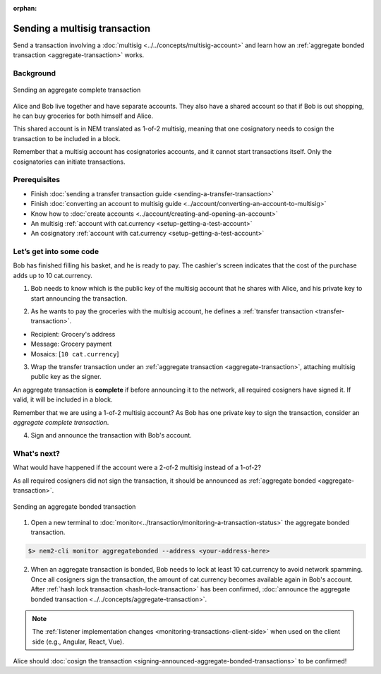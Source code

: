 :orphan:

.. post:: 20 Aug, 2018
    :category: Aggregate Transaction, Multisig Account
    :excerpt: 1
    :nocomments:

##############################
Sending a multisig transaction
##############################

Send a transaction involving a :doc:`multisig <../../concepts/multisig-account>` and learn how an :ref:`aggregate bonded transaction <aggregate-transaction>` works.

**********
Background
**********

.. figure:: ../../resources/images/examples/multisig-transaction-1-of-2.png
    :align: center
    :width: 600px

    Sending an aggregate complete transaction

Alice and Bob live together and have separate accounts. They also have a shared account so that if Bob is out shopping, he can buy groceries for both himself and Alice.

This shared account is in NEM translated as 1-of-2 multisig, meaning that one cosignatory needs to cosign the transaction to be included in a block.

Remember that a multisig account has cosignatories accounts, and it cannot start transactions itself. Only the cosignatories can initiate transactions.

*************
Prerequisites
*************

- Finish :doc:`sending a transfer transaction guide <sending-a-transfer-transaction>`
- Finish :doc:`converting an account to multisig guide <../account/converting-an-account-to-multisig>`
- Know how to :doc:`create accounts <../account/creating-and-opening-an-account>`
- An multisig :ref:`account with cat.currency <setup-getting-a-test-account>`
- An cosignatory :ref:`account with cat.currency <setup-getting-a-test-account>`

************************
Let’s get into some code
************************

Bob has finished filling his basket, and he is ready to pay. The cashier's screen indicates that the cost of the purchase adds up to 10 cat.currency.

1. Bob needs to know which is the public key of the multisig account that he shares with Alice, and his private key to start announcing the transaction.

.. example-code::

    .. literalinclude:: ../../resources/examples/typescript/transaction/SendingAMultisigTransactionAggregateComplete.ts
        :caption: |sending-a-multisig-transaction-aggregate-complete-ts|
        :language: typescript
        :lines: 33-41

    .. literalinclude:: ../../resources/examples/javascript/transaction/SendingAMultisigTransactionAggregateComplete.js
        :caption: |sending-a-multisig-transaction-aggregate-complete-js|
        :language: javascript
        :lines: 33-41

2. As he wants to pay the groceries with the multisig account, he defines a :ref:`transfer transaction <transfer-transaction>`.

* Recipient: Grocery's address
* Message: Grocery payment
* Mosaics: [``10 cat.currency``]

.. example-code::

    .. literalinclude:: ../../resources/examples/typescript/transaction/SendingAMultisigTransactionAggregateComplete.ts
        :caption: |sending-a-multisig-transaction-aggregate-complete-ts|
        :language: typescript
        :lines:  44-49

    .. literalinclude:: ../../resources/examples/javascript/transaction/SendingAMultisigTransactionAggregateComplete.js
        :caption: |sending-a-multisig-transaction-aggregate-complete-js|
        :language: javascript
        :lines:  44-49

3. Wrap the transfer transaction under an :ref:`aggregate transaction <aggregate-transaction>`, attaching multisig public key as the signer.

An aggregate transaction is **complete** if before announcing it to the network, all required cosigners have signed it. If valid, it will be included in a block.

Remember that we are using a 1-of-2 multisig account? As Bob has one private key to sign the transaction, consider an *aggregate complete transaction*.

.. example-code::

    .. literalinclude:: ../../resources/examples/typescript/transaction/SendingAMultisigTransactionAggregateComplete.ts
        :caption: |sending-a-multisig-transaction-aggregate-complete-ts|
        :language: typescript
        :lines:  52-56

    .. literalinclude:: ../../resources/examples/javascript/transaction/SendingAMultisigTransactionAggregateComplete.js
        :caption: |sending-a-multisig-transaction-aggregate-complete-js|
        :language: javascript
        :lines:  52-56

4. Sign and announce the transaction with Bob's account.

.. example-code::

    .. literalinclude:: ../../resources/examples/typescript/transaction/SendingAMultisigTransactionAggregateComplete.ts
        :caption: |sending-a-multisig-transaction-aggregate-complete-ts|
        :language: typescript
        :lines:  59-

    .. literalinclude:: ../../resources/examples/javascript/transaction/SendingAMultisigTransactionAggregateComplete.js
        :caption: |sending-a-multisig-transaction-aggregate-complete-js|
        :language: javascript
        :lines:  59-

************
What's next?
************

What would have happened if the account were a 2-of-2 multisig instead of a 1-of-2?

As all required cosigners did not sign the transaction, it should be announced as :ref:`aggregate bonded <aggregate-transaction>`.

.. figure:: ../../resources/images/examples/multisig-transaction-2-of-2.png
    :align: center
    :width: 600px

    Sending an aggregate bonded transaction

.. example-code::

    .. literalinclude:: ../../resources/examples/typescript/transaction/SendingAMultisigTransactionAggregateBonded.ts
        :caption: |sending-a-multisig-transaction-aggregate-bonded-ts|
        :language: typescript
        :lines:  59-64

    .. literalinclude:: ../../resources/examples/javascript/transaction/SendingAMultisigTransactionAggregateBonded.js
        :caption: |sending-a-multisig-transaction-aggregate-bonded-js|
        :language: javascript
        :lines:  59-64


1. Open a new terminal to :doc:`monitor<../transaction/monitoring-a-transaction-status>` the aggregate bonded transaction.

.. code-block:: bash

    $> nem2-cli monitor aggregatebonded --address <your-address-here>

2. When an aggregate transaction is bonded, Bob needs to lock at least 10 cat.currency to avoid network spamming. Once all cosigners sign the transaction, the amount of cat.currency becomes available again in  Bob's account. After :ref:`hash lock transaction <hash-lock-transaction>` has been confirmed, :doc:`announce the aggregate bonded transaction <../../concepts/aggregate-transaction>`.

.. example-code::

    .. literalinclude:: ../../resources/examples/typescript/transaction/SendingAMultisigTransactionAggregateBonded.ts
        :caption: |sending-a-multisig-transaction-aggregate-bonded-ts|
        :language: typescript
        :lines:  66-

    .. literalinclude:: ../../resources/examples/javascript/transaction/SendingAMultisigTransactionAggregateBonded.js
        :caption: |sending-a-multisig-transaction-aggregate-bonded-js|
        :language: javascript
        :lines:  66-

.. note:: The :ref:`listener implementation changes <monitoring-transactions-client-side>` when used on the client side (e.g., Angular, React, Vue).

Alice should :doc:`cosign the transaction <signing-announced-aggregate-bonded-transactions>` to be confirmed!

.. |sending-a-multisig-transaction-aggregate-complete-ts| raw:: html

   <a href="https://github.com/nemtech/nem2-docs/blob/master/source/resources/examples/typescript/transaction/SendingAMultisigTransactionAggregateComplete.ts" target="_blank">View Code</a>

.. |sending-a-multisig-transaction-aggregate-complete-js| raw:: html

   <a href="https://github.com/nemtech/nem2-docs/blob/master/source/resources/examples/javascript/transaction/SendingAMultisigTransactionAggregateComplete.js" target="_blank">View Code</a>

.. |sending-a-multisig-transaction-aggregate-bonded-ts| raw:: html

   <a href="https://github.com/nemtech/nem2-docs/blob/master/source/resources/examples/typescript/transaction/SendingAMultisigTransactionAggregateBonded.ts" target="_blank">View Code</a>

.. |sending-a-multisig-transaction-aggregate-bonded-js| raw:: html

   <a href="https://github.com/nemtech/nem2-docs/blob/master/source/resources/examples/javascript/transaction/SendingAMultisigTransactionAggregateBonded.js" target="_blank">View Code</a>